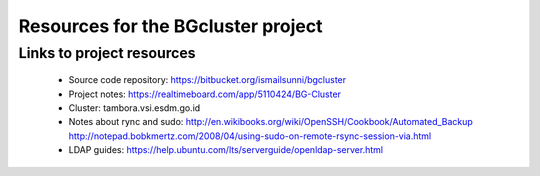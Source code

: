 Resources for the BGcluster project
===================================

Links to project resources
--------------------------

 * Source code repository: https://bitbucket.org/ismailsunni/bgcluster
 * Project notes: https://realtimeboard.com/app/5110424/BG-Cluster
 * Cluster: tambora.vsi.esdm.go.id
 * Notes about rync and sudo: http://en.wikibooks.org/wiki/OpenSSH/Cookbook/Automated_Backup http://notepad.bobkmertz.com/2008/04/using-sudo-on-remote-rsync-session-via.html
 * LDAP guides: https://help.ubuntu.com/lts/serverguide/openldap-server.html